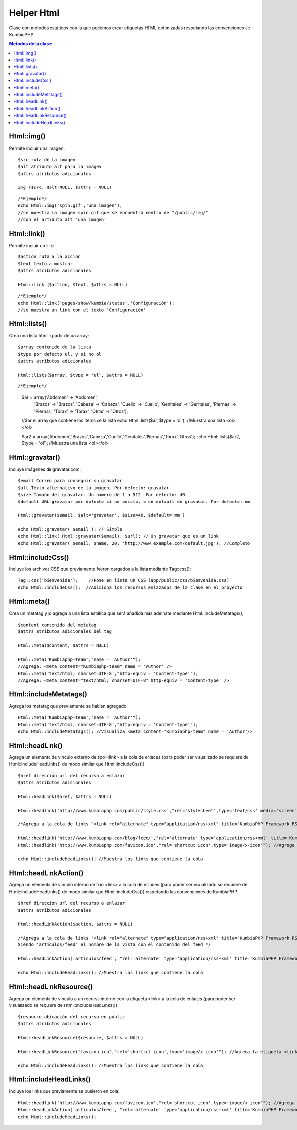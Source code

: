 ############
Helper Html
############

Clase con métodos estáticos con la que podemos crear etiquetas HTML optimizadas respetando las convenciones de KumbiaPHP.

.. contents:: Metodos de la clase:
  

Html::img()
===========

Permite incluir una imagen:
::
  $src ruta de la imagen
  $alt atributo alt para la imagen
  $attrs atributos adicionales
  
  img ($src, $alt=NULL, $attrs = NULL)
  
::

  /*Ejemplo*/
  echo Html::img('spin.gif','una imagen');
  //se muestra la imagen spin.gif que se encuentra dentro de "/public/img/"
  //con el artibuto alt 'una imagen'

.. php:method:: Html::img()

Html::link()
============

Permite incluir un link:
::
  $action ruta a la acción
  $text texto a mostrar
  $attrs atributos adicionales

  Html::link ($action, $text, $attrs = NULL)

::

  /*Ejemplo*/
  echo Html::link('pages/show/kumbia/status','Configuración'); 
  //se muestra un link con el texto 'Configuración'

.. php:method:: Html::link()

Html::lists()
=============

Crea una lista html a partir de un array:
::
  $array contenido de la lista
  $type por defecto ul, y si no ol
  $attrs atributos adicionales
  
  Html::lists($array, $type = 'ul', $attrs = NULL)

::

/*Ejemplo*/
  $ar = array('Abdomen' => 'Abdomen',
             'Brazos' => 'Brazos',
             'Cabeza' => 'Cabeza',
             'Cuello' => 'Cuello',
             'Genitales' => 'Genitales',
             'Piernas' => 'Piernas',
             'Tórax' => 'Tórax',
             'Otros' => 'Otros');
  //$ar el array que contiene los items de la lista
  echo Html::lists($ar, $type = 'ol'); //Muestra una lista <ol></ol>
  
  $ar2 = array('Abdomen','Brazos','Cabeza','Cuello','Genitales','Piernas','Tórax','Otros');
  echo Html::lists($ar2, $type = 'ol'); //Muestra una lista <ol></ol>

.. php:method:: Html::lists()

Html::gravatar()
================

Incluye imágenes de gravatar.com:
::

  $email Correo para conseguir su gravatar
  $alt Texto alternativo de la imagen. Por defecto: gravatar
  $size Tamaño del gravatar. Un numero de 1 a 512. Por defecto: 40
  $default URL gravatar por defecto si no existe, o un default de gravatar. Por defecto: mm

  Html::gravatar($email, $alt='gravatar', $size=40, $default='mm')

  echo Html::gravatar( $email ); // Simple
  echo Html::link( Html::gravatar($email), $url); // Un gravatar que es un link
  echo Html::gravatar( $email, $name, 20, 'http://www.example.com/default.jpg'); //Completo

.. php:method:: Html::gravatar()

Html::includeCss()
==================

Incluye los archivos CSS que previamente fueron cargados a la lista mediante Tag::css():

::

  Tag::css('bienvenida');    //Pone en lista un CSS (app/public/css/bienvenida.css)
  echo Html::includeCss();  //Adiciona los recursos enlazados de la clase en el proyecto

.. php:method:: Html::includeCss()

Html::meta()
============

Crea un metatag y lo agrega a una lista estática que será añadida más adelnate mediante Html::includeMetatags();

::

  $content contenido del metatag
  $attrs atributos adicionales del tag
  
  Html::meta($content, $attrs = NULL)
  
  Html::meta('Kumbiaphp-team',"name = 'Author'"); 
  //Agrega: <meta content="Kumbiaphp-team" name = 'Author' />
  Html::meta('text/html; charset=UTF-8',"http-equiv = 'Content-type'"); 
  //Agrega: <meta content="text/html; charset=UTF-8" http-equiv = 'Content-type' />

.. php:method:: Html::meta()

Html::includeMetatags()
=======================

Agrega los metatag que previamente se habían agregado:

::

  Html::meta('Kumbiaphp-team',"name = 'Author'");
  Html::meta('text/html; charset=UTF-8',"http-equiv = 'Content-type'");
  echo Html::includeMetatags(); //Visualiza <meta content="Kumbiaphp-team" name = 'Author'/>

.. php:method:: Html::includeMetatags()

Html::headLink()
================

Agrega un elemento de vinculo externo de tipo <link> a la cola de enlaces (para poder ser visualizado se requiere de Html::includeHeadLinks() de modo similar que Html::includeCss())

::

  $href dirección url del recurso a enlazar
  $attrs atributos adicionales
  
  Html::headLink($href, $attrs = NULL)
  
  Html::headlink('http://www.kumbiaphp.com/public/style.css',"rel='stylesheet',type='text/css' media='screen'"); //Se agrega a la cola de links el enlace a un recurso externo, en este caso la hoja de estilo ubicada en "http://www.kumbiaphp.com/public/style.css"
  
  /*Agrega a la cola de links "<link rel="alternate" type="application/rss+xml" title="KumbiaPHP Framework RSS Feed" href="http://www.kumbiaphp.com/blog/feed/" />" con lo cual podemos incluir un feed sin usar las convenciones de kumbiaphp */
  
  Html::headlink('http://www.kumbiaphp.com/blog/feed/',"rel='alternate' type='application/rss+xml' title='KumbiaPHP Framework RSS Feed'");
  Html::headlink('http://www.kumbiaphp.com/favicon.ico',"rel='shortcut icon',type='image/x-icon'"); //Agrega la etiqueta <link> para usar un favicon externo
   
  echo Html::includeHeadLinks(); //Muestra los links que contiene la cola

.. php:method:: Html::headLink()
 
Html::headLinkAction()
======================

Agrega un elemento de vinculo interno de tipo <link> a la cola de enlaces (para poder ser visualizado se requiere de Html::includeHeadLinks() de modo similar que Html::includeCss()) respetando las convenciones de KumbiaPHP.

::

  $href dirección url del recurso a enlazar
  $attrs atributos adicionales
  
  Html::headLinkAction($action, $attrs = NULL)
  
  /*Agrega a la cola de links "<link rel="alternate" type="application/rss+xml" title="KumbiaPHP Framework RSS Feed" href="http://www.kumbiaphp.com/blog/feed/" />" con lo cual podemos incluir un feed usando las convenciones de KumbiaPHP.
  Siendo 'articulos/feed' el nombre de la vista con el contenido del feed */
  
  Html::headLinkAction('articulos/feed', "rel='alternate' type='application/rss+xml' title='KumbiaPHP Framework RSS Feed'");
   
  echo Html::includeHeadLinks(); //Muestra los links que contiene la cola

.. php:method:: Html::headLinkAction()

Html::headLinkResource()
=======================

Agrega un elemento de vinculo a un recurso interno con la etiqueta <link> a la cola de enlaces (para poder ser visualizado se requiere de Html::includeHeadLinks())

::

  $resource ubicación del recurso en public
  $attrs atributos adicionales
  
  Html::headLinkResource($resource, $attrs = NULL)
  
  Html::headLinkResource('favicon.ico',"rel='shortcut icon',type='image/x-icon'"); //Agrega la etiqueta <link> para usar un favicon interno ubicado en el directorio '/public/'
   
  echo Html::includeHeadLinks(); //Muestra los links que contiene la cola

.. php:method:: Html::headLinkResource()

Html::includeHeadLinks()
========================

Incluye los links que previamente se pusieron en cola:

::

  Html::headlink('http://www.kumbiaphp.com/favicon.ico',"rel='shortcut icon',type='image/x-icon'"); //Agrega la etiqueta <link> para usar un favicon externo
  Html::headLinkAction('articulos/feed', "rel='alternate' type='application/rss+xml' title='KumbiaPHP Framework RSS Feed'");
  echo Html::includeHeadLinks();

.. php:method:: Html::includeHeadLinks()